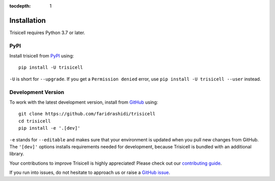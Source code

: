 :tocdepth: 1

.. _installation:

Installation
------------

Trisicell requires Python 3.7 or later.

PyPI
^^^^

Install trisicell from PyPI_ using::

    pip install -U trisicell

``-U`` is short for ``--upgrade``.
If you get a ``Permission denied`` error, use ``pip install -U trisicell --user`` instead.


Development Version
^^^^^^^^^^^^^^^^^^^

To work with the latest development version, install from GitHub_ using::

    git clone https://github.com/faridrashidi/trisicell
    cd trisicell
    pip install -e '.[dev]'

``-e`` stands for ``--editable`` and makes sure that your environment is updated when you pull new changes from GitHub. The ``'[dev]'`` options installs requirements needed for development, because Trisicell is bundled with an additional library.

Your contributions to improve Trisicell is highly appreciated! Please check out our `contributing guide`_.

If you run into issues, do not hesitate to approach us or raise a `GitHub issue`_.

.. _PyPI: https://pypi.org/project/trisicell
.. _Github: https://github.com/faridrashidi/trisicell
.. _`Github issue`: https://github.com/faridrashidi/trisicell/issues/new/choose
.. _contributing guide: https://github.com/faridrashidi/trisicell/blob/master/CONTRIBUTING.rst
